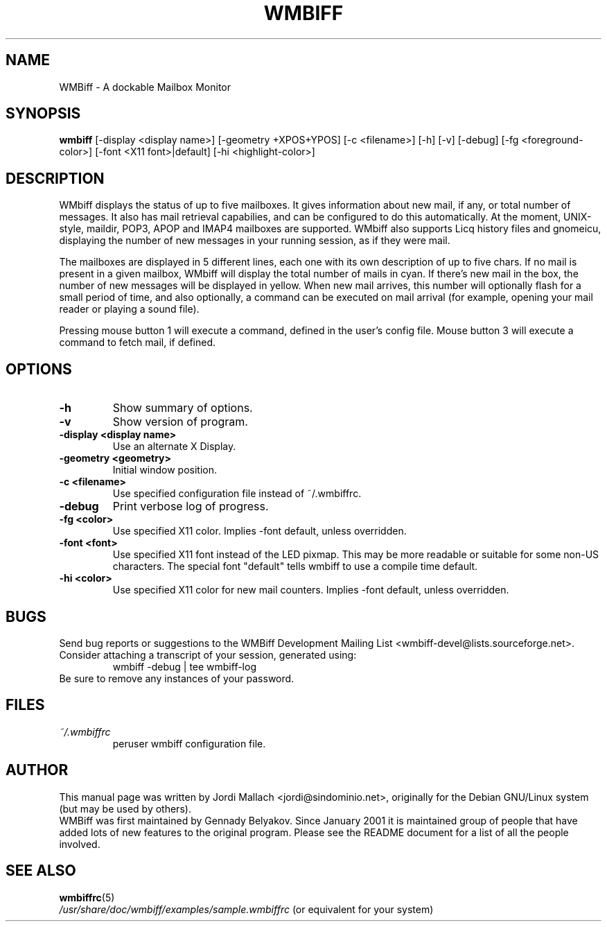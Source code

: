 .\" Hey, Emacs!  This is an -*- nroff -*- source file.
.\" $Id: wmbiff.1,v 1.9 2002/06/21 04:29:16 bluehal Exp $
.\"
.\" wmbiff.1 and wmbiffrc.5 are copyright 1999-2001 by
.\" Jordi Mallach <jordi@debian.org>
.\"
.\" This is free documentation, see the latest version of the GNU
.\" General Public License for copying conditions. There is NO warranty.
.TH WMBIFF 1 "October 4, 2001" "wmbiff"

.SH NAME
WMBiff \- A dockable Mailbox Monitor

.SH SYNOPSIS
.B wmbiff
[-display <display name>] [-geometry +XPOS+YPOS] [-c <filename>] [-h] [-v] [-debug] [-fg <foreground-color>] [-font <X11 font>|default] [-hi <highlight-color>]
.br

.SH DESCRIPTION
WMbiff displays the status of up to five mailboxes. It gives information
about new mail, if any, or total number of messages. It also has mail
retrieval capabilies, and can be configured to do this automatically. At the
moment, UNIX-style, maildir, POP3, APOP and IMAP4 mailboxes are supported.
WMbiff also supports Licq history files and gnomeicu, displaying the number of new
messages in your running session, as if they were mail.  

The mailboxes are displayed in 5 different lines, each one with its own
description of up to five chars. If no mail is present in a given mailbox,
WMbiff will display the total number of mails in cyan. If there's new mail
in the box, the number of new messages will be displayed in yellow. When new
mail arrives, this number will optionally flash for a small period of time,
and also optionally, a command can be executed on mail arrival (for example,
opening your mail reader or playing a sound file).

Pressing mouse button 1 will execute a command, defined in the user's config
file. Mouse button 3 will execute a command to fetch mail, if defined.
.PP

.SH OPTIONS
.TP
.B \-h
Show summary of options.
.TP
.B \-v
Show version of program.
.TP
.B \-display <display name>
Use an alternate X Display.
.TP
.B \-geometry <geometry>
Initial window position.
.TP
.B \-c <filename>
Use specified configuration file instead of ~/.wmbiffrc.
.TP
.B \-debug 
Print verbose log of progress.
.TP
.B \-fg <color>
Use specified X11 color.  Implies -font default, unless 
overridden.
.TP
.B \-font <font>
Use specified X11 font instead of the LED pixmap.  This may
be more readable or suitable for some non-US characters.
The special font "default" tells wmbiff to use a compile
time default.
.TP
.B \-hi <color>
Use specified X11 color for new mail counters.  Implies -font
default, unless overridden.

.SH BUGS
Send bug reports or suggestions to the WMBiff Development
Mailing List <wmbiff-devel@lists.sourceforge.net>.   Consider
attaching a transcript of your session, generated using:
.RS
wmbiff -debug | tee wmbiff-log
.RE
Be sure to remove any instances of your password.

.SH FILES
.TP
.I ~/.wmbiffrc
peruser wmbiff configuration file.

.SH AUTHOR
This manual page was written by Jordi Mallach <jordi@sindominio.net>,
originally for the Debian GNU/Linux system (but may be used by others).
.br
WMBiff was first maintained by Gennady Belyakov. Since January 2001 it is
maintained group of people that have added lots of new features to the
original program. Please see the README document for a list of all the people
involved.

.SH SEE ALSO
.PD 0
.TP
\fBwmbiffrc\fP(5)
.PP
\fI/usr/share/doc/wmbiff/examples/sample.wmbiffrc\fP
(or equivalent for your system)
